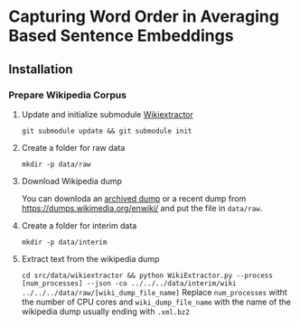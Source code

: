 * Capturing Word Order in Averaging Based Sentence Embeddings
** Installation
*** Prepare Wikipedia Corpus
**** Update and initialize submodule [[https://github.com/attardi/wikiextractor][Wikiextractor]] 
~git submodule update && git submodule init~
**** Create a folder for raw data
~mkdir -p data/raw~
**** Download Wikipedia dump
You can downloda an [[https://archive.org/download/enwiki-20190201/enwiki-20190201-pages-articles-multistream.xml.bz2][archived dump]] or a recent dump from https://dumps.wikimedia.org/enwiki/ and put the file in ~data/raw~.
**** Create a folder for interim data
~mkdir -p data/interim~
**** Extract text from the wikipedia dump
~cd src/data/wikiextractor && python WikiExtractor.py --process [num_processes] --json -co ../../../data/interim/wiki ../../../data/raw/[wiki_dump_file_name]~ 
Replace ~num_processes~ witht the number of CPU cores and ~wiki_dump_file_name~ with the name of the wikipedia dump usually ending with ~.xml.bz2~


